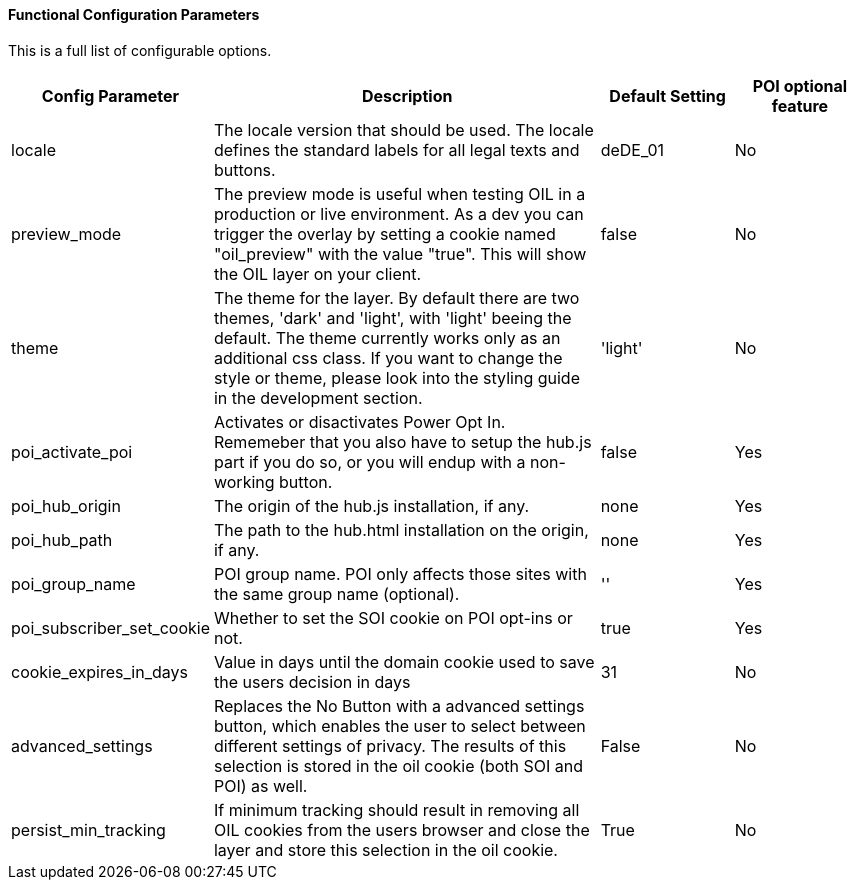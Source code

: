 ==== Functional Configuration Parameters

This is a full list of configurable options.

[width="100%",options="header", cols="1,3,1,1"]
|====
|Config Parameter | Description | Default Setting|POI optional feature
| locale | The locale version that should be used. The locale defines the standard labels for all legal texts and buttons. | deDE_01 | No
| preview_mode | The preview mode is useful when testing OIL in a production or live environment. As a dev you can trigger the overlay by setting a cookie named "oil_preview" with the value "true". This will show the OIL layer on your client. | false |No
| theme | The theme for the layer. By default there are two themes, 'dark' and 'light', with 'light' beeing the default. The theme currently works only as an additional css class. If you want to change the style or theme, please look into the styling guide in the development section. | 'light' | No
| poi_activate_poi | Activates or disactivates Power Opt In. Rememeber that you also have to setup the hub.js part if you do so, or you will endup with a non-working button. | false|Yes
| poi_hub_origin | The origin of the hub.js installation, if any. | none|Yes
| poi_hub_path | The path to the hub.html installation on the origin, if any. | none|Yes
| poi_group_name | POI group name. POI only affects those sites with the same group name (optional). | ''|Yes
| poi_subscriber_set_cookie | Whether to set the SOI cookie on POI opt-ins or not. | true|Yes
| cookie_expires_in_days | Value in days until the domain cookie used to save the users decision in days | 31 | No
| advanced_settings | Replaces the No Button with a advanced settings button, which enables the user to select between different settings of privacy. The results of this selection is stored in the oil cookie (both SOI and POI) as well. | False | No
| persist_min_tracking | If minimum tracking should result in removing all OIL cookies from the users browser and close the layer and store this selection in the oil cookie. | True | No
|====
